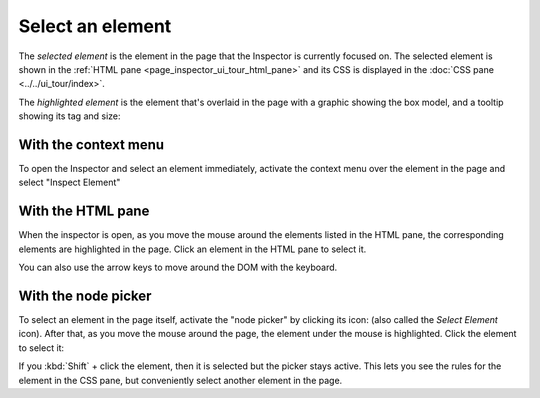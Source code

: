 =================
Select an element
=================

The *selected element* is the element in the page that the Inspector is currently focused on. The selected element is shown in the :ref:`HTML pane <page_inspector_ui_tour_html_pane>` and its CSS is displayed in the :doc:`CSS pane <../../ui_tour/index>`.

The *highlighted element* is the element that's overlaid in the page with a graphic showing the box model, and a tooltip showing its tag and size:

.. image:: inspector-highlighted.png
  :class: center


With the context menu
*********************

To open the Inspector and select an element immediately, activate the context menu over the element in the page and select "Inspect Element"


With the HTML pane
******************

When the inspector is open, as you move the mouse around the elements listed in the HTML pane, the corresponding elements are highlighted in the page. Click an element in the HTML pane to select it.

You can also use the arrow keys to move around the DOM with the keyboard.


.. _page-inspector-how-to-select-an-element-with-the-node-picker:

With the node picker
********************

.. |image1| image:: node-picker.png
  :width: 20

To select an element in the page itself, activate the "node picker" by clicking its icon: |image1| (also called the *Select Element* icon). After that, as you move the mouse around the page, the element under the mouse is highlighted. Click the element to select it:

If you :kbd:`Shift` + click the element, then it is selected but the picker stays active. This lets you see the rules for the element in the CSS pane, but conveniently select another element in the page.
